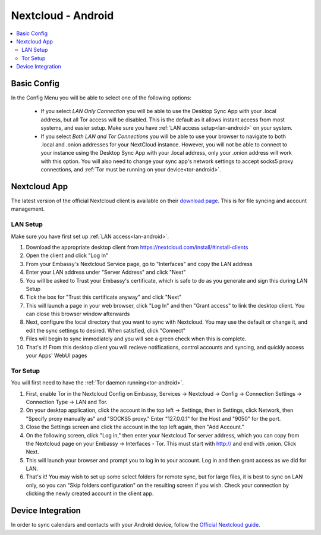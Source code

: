 .. _nextcloud-android:

===================
Nextcloud - Android 
===================

.. contents::
  :depth: 2 
  :local:

Basic Config
------------

In the Config Menu you will be able to select one of the following options:

    - If you select `LAN Only Connection` you will be able to use the Desktop Sync App with your .local address, but all Tor access will be disabled.  This is the default as it allows instant access from most systems, and easier setup.  Make sure you have :ref:`LAN access setup<lan-android>` on your system.

    - If you select `Both LAN and Tor Connections` you will be able to use your browser to navigate to both .local and .onion addresses for your NextCloud instance. However, you will not be able to connect to your instance using the Desktop Sync App with your .local address, only your .onion address will work with this option. You will also need to change your sync app's network settings to accept socks5 proxy connections, and :ref:`Tor must be running on your device<tor-android>`.

Nextcloud App
-------------
The latest version of the official Nextcloud client is available on their `download page <https://nextcloud.com/install/#install-clients>`_.  This is for file syncing and account management.

LAN Setup
=========
Make sure you have first set up :ref:`LAN access<lan-android>`.

1. Download the appropriate desktop client from https://nextcloud.com/install/#install-clients
2. Open the client and click "Log In"
3. From your Embassy's Nextcloud Service page, go to "Interfaces" and copy the LAN address
4. Enter your LAN address under "Server Address" and click "Next"
5. You will be asked to Trust your Embassy's certificate, which is safe to do as you generate and sign this during LAN Setup
6. Tick the box for "Trust this certificate anyway" and click "Next"
7. This will launch a page in your web browser, click "Log In" and then "Grant access" to link the desktop client. You can close this browser window afterwards
8. Next, configure the local directory that you want to sync with Nextcloud. You may use the default or change it, and edit the sync settings to desired. When satisfied, click "Connect"
9. Files will begin to sync immediately and you will see a green check when this is complete.
10. That's it! From this desktop client you will recieve notifications, control accounts and syncing, and quickly access your Apps' WebUI pages

Tor Setup
=========
You will first need to have the :ref:`Tor daemon running<tor-android>`.

1. First, enable Tor in the Nextcloud Config on Embassy, Services -> Nextcloud -> Config -> Connection Settings -> Connection Type -> LAN and Tor.
2. On your desktop application, click the account in the top left -> Settings, then in Settings, click Network, then "Specify proxy manually as" and "SOCKS5 proxy." Enter "127.0.0.1" for the Host and "9050" for the port.
3. Close the Settings screen and click the account in the top left again, then "Add Account."
4. On the following screen, click "Log in," then enter your Nextcloud Tor server address, which you can copy from the Nextcloud page on your Embassy -> Interfaces - Tor. This must start with http:// and end with .onion. Click Next.
5. This will launch your browser and prompt you to log in to your account. Log in and then grant access as we did for LAN.
6. That's it! You may wish to set up some select folders for remote sync, but for large files, it is best to sync on LAN only, so you can "Skip folders configuration" on the resulting screen if you wish. Check your connection by clicking the newly created account in the client app.

Device Integration
------------------
In order to sync calendars and contacts with your Android device, follow the `Official Nextcloud guide <https://docs.nextcloud.com/server/24/user_manual/en/groupware/sync_android.html>`_.